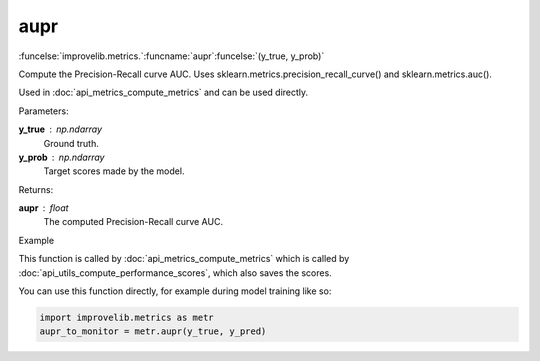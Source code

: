 aupr
-----------------------------------------

:funcelse:`improvelib.metrics.`:funcname:`aupr`:funcelse:`(y_true, y_prob)`

Compute the Precision-Recall curve AUC. Uses sklearn.metrics.precision_recall_curve() and sklearn.metrics.auc().

Used in :doc:`api_metrics_compute_metrics` and can be used directly.

.. container:: utilhead:
  
  Parameters:

**y_true** : np.ndarray
  Ground truth.

**y_prob** : np.ndarray
  Target scores made by the model.

.. container:: utilhead:
  
  Returns:

**aupr** : float
  The computed Precision-Recall curve AUC.

.. container:: utilhead:
  
  Example

This function is called by :doc:`api_metrics_compute_metrics` which is called by :doc:`api_utils_compute_performance_scores`, which also saves the scores.

You can use this function directly, for example during model training like so:

.. code-block::
  
  import improvelib.metrics as metr
  aupr_to_monitor = metr.aupr(y_true, y_pred)



